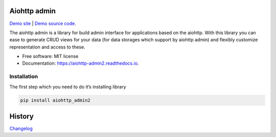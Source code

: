 .. image:: https://img.shields.io/pypi/v/aiohttp_admin2.svg
        :target: https://pypi.python.org/pypi/aiohttp_admin2

.. image:: https://github.com/Arfey/aiohttp_admin2/actions/workflows/tests.yaml/badge.svg?branch=master
        :target: https://github.com/Arfey/aiohttp_admin2/actions/workflows/tests.yaml

.. image:: https://readthedocs.org/projects/aiohttp-admin2/badge/?version=latest
        :target: https://aiohttp-admin2.readthedocs.io
        :alt: Documentation Status

.. image:: https://pyup.io/repos/github/arfey/aiohttp_admin2/shield.svg
     :target: https://pyup.io/repos/github/arfey/aiohttp_admin2/
     :alt: Updates

.. image:: https://img.shields.io/badge/PRs-welcome-green.svg
     :target: https://github.com/Arfey/aiohttp_admin2/issues
     :alt: PRs Welcome

=============
Aiohttp admin
=============

`Demo site
<https://shrouded-stream-28595.herokuapp.com/>`_ | `Demo source code
<https://github.com/Arfey/aiohttp_admin2/tree/master/demo/main>`_.

The aiohttp admin is a library for build admin interface for applications based
on the aiohttp. With this library you can ease to generate CRUD views for your
data (for data storages which support by aiohttp admin) and flexibly customize
representation and access to these.

* Free software: MIT license
* Documentation: https://aiohttp-admin2.readthedocs.io.

Installation
------------

The first step which you need to do it’s installing library

.. code-block:: bash

   pip install aiohttp_admin2

.. image:: https://github.com/Arfey/aiohttp_admin2/blob/master/docs/images/index.png?raw=true

=======
History
=======

`Changelog <https://github.com/Arfey/aiohttp_admin2/releases>`_
